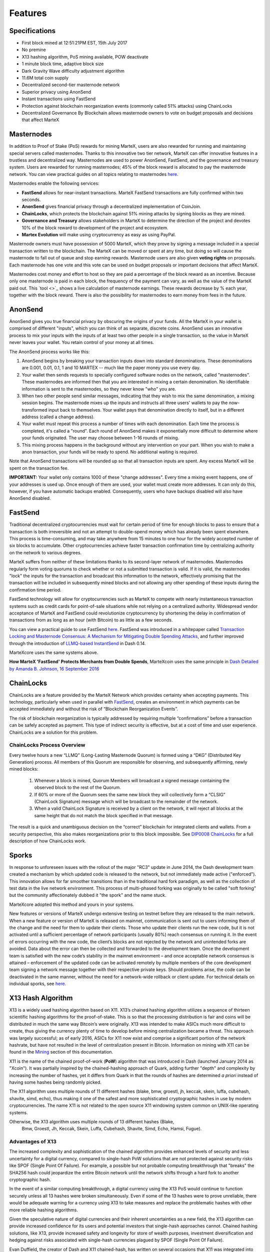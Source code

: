 .. meta::
   :description: MarteX features several unique value propositions including masternodes, AnonSend, FastSend and a decentralized governance system
   :keywords: martex, cryptocurrency, features, masternodes, anonsend, fastsend, sporks, x13, governance, sentinel, evolution

.. _features:

========
Features
========

.. _specifications:

Specifications
==============

- First block mined at 12:51:21PM EST, 15th July 2017
- No premine
- X13 hashing algorithm, PoS mining available, POW deactivate
- 1 minute block time, adaptive block size
- Dark Gravity Wave difficulty adjustment algorithm
- 11.6M total coin supply
- Decentralized second-tier masternode network
- Superior privacy using AnonSend
- Instant transactions using FastSend
- Protection against blockchain reorganization events (commonly called 
  51% attacks) using ChainLocks
- Decentralized Governance By Blockchain allows masternode owners to
  vote on budget proposals and decisions that affect MarteX


.. _masternode-network:

Masternodes
===========

In addition to Proof of Stake (PoS) rewards for mining MarteX,
users are also rewarded for running and maintaining special servers
called masternodes. Thanks to this innovative two tier network, MarteX can
offer innovative features in a trustless and decentralized way.
Masternodes are used to power AnonSend, FastSend, and the
governance and treasury system. Users are rewarded for running
masternodes; 45% of the block reward is allocated to pay the masternode
network. You can view practical guides on all topics relating to
masternodes `here <../masternode>`_.

Masternodes enable the following services:

-  **FastSend** allows for near-instant transactions. MarteX
   FastSend transactions are fully confirmed within two seconds.
-  **AnonSend** gives financial privacy through a decentralized 
   implementation of CoinJoin.
-  **ChainLocks**, which protects the blockchain against 51% mining 
   attacks by signing blocks as they are mined.
-  **Governance and Treasury** allows stakeholders in MarteX to determine
   the direction of the project and devotes 10% of the block reward to
   development of the project and ecosystem.
-  **Martex Evolution** will make using cryptocurrency as easy as using
   PayPal.

Masternode owners must have possession of 5000 MarteX, which they prove by
signing a message included in a special transaction written to the
blockchain. The MarteX can be moved or spent at any time, but doing so
will cause the masternode to fall out of queue and stop earning rewards.
Masternode users are also given **voting rights** on proposals. Each
masternode has one vote and this vote can be used on budget proposals or
important decisions that affect MarteX.

Masternodes cost money and effort to host so they are paid a percentage
of the block reward as an incentive. Because only one masternode is paid
in each block, the frequency of the payment can vary, as well as the
value of the MarteX paid out. This `tool <>`_
shows a live calculation of masternode earnings. These rewards decrease
by % each year, together with the block reward. There is also the
possibility for masternodes to earn money from fees in the future.


.. _anonsend:

AnonSend
========

AnonSend gives you true financial privacy by obscuring the origins of
your funds. All the MarteX in your wallet is comprised of different
"inputs", which you can think of as separate, discrete coins.
AnonSend uses an innovative process to mix your inputs with the
inputs of at least two other people in a single transaction, so the
value in MarteX never leaves your wallet. You retain control of your money
at all times.

.. You can view a practical guide to use AnonSend 
.. `here <dashcore-privatesend-instantsend>`.

The AnonSend process works like this:

#. AnonSend begins by breaking your transaction inputs down into
   standard denominations. These denominations are 0.001, 0.01, 0.1, 1
   and 10 MARTEX -- much like the paper money you use every day.
#. Your wallet then sends requests to specially configured software
   nodes on the network, called "masternodes". These masternodes are
   informed then that you are interested in mixing a certain
   denomination. No identifiable information is sent to the masternodes,
   so they never know "who" you are.
#. When two other people send similar messages, indicating that they
   wish to mix the same denomination, a mixing session begins. The
   masternode mixes up the inputs and instructs all three users' wallets
   to pay the now-transformed input back to themselves. Your wallet pays
   that denomination directly to itself, but in a different address
   (called a change address).
#. Your wallet must repeat this process a number of times with each
   denomination. Each time the process is completed, it's called a
   "round". Each round of AnonSend makes it exponentially more
   difficult to determine where your funds originated. The user may
   choose between 1-16 rounds of mixing.
#. This mixing process happens in the background without any
   intervention on your part. When you wish to make a anon
   transaction, your funds will be ready to spend. No additional waiting
   is required.

Note that AnonSend transactions will be rounded up so that all
transaction inputs are spent. Any excess MarteX will be spent on the
transaction fee.

**IMPORTANT:** Your wallet only contains 1000 of these "change
addresses". Every time a mixing event happens, one of your addresses is
used up. Once enough of them are used, your wallet must create more
addresses. It can only do this, however, if you have automatic backups
enabled. Consequently, users who have backups disabled will also have
AnonSend disabled.


.. _fastsend:

FastSend
========

Traditional decentralized cryptocurrencies must wait for certain period 
of time for enough blocks to pass to ensure that a transaction is both 
irreversible and not an attempt to double-spend money which has already 
been spent elsewhere. This process is time-consuming, and may take 
anywhere from 15 minutes to one hour for the widely accepted number of 
six blocks to accumulate. Other cryptocurrencies achieve faster 
transaction confirmation time by centralizing authority on the network 
to various degrees.

MarteX suffers from neither of these limitations thanks to its 
second-layer network of masternodes. Masternodes regularly form voting
quorums to check whether or not a submitted transaction is valid. If it
is valid, the masternodes "lock" the inputs for the transaction and
broadcast this information to the network, effectively promising that
the transaction will be included in subsequently mined blocks and not
allowing any other spending of these inputs during the confirmation time
period.

FastSend technology will allow for cryptocurrencies such as MarteX to 
compete with nearly instantaneous transaction systems such as credit 
cards for point-of-sale situations while not relying on a centralized 
authority. Widespread vendor acceptance of MarteX and FastSend could
revolutionize cryptocurrency by shortening the delay in confirmation of
transactions from as long as an hour (with Bitcoin) to as little as a 
few seconds.

You can view a practical guide to use FastSend `here <../wallets/MarteXcore/anonsend-fastsend.rst#FastSend>`_.
FastSend was introduced in a whitepaper called `Transaction Locking and Masternode 
Consensus: A Mechanism for Mitigating Double Spending Attacks <https://github.com/dashpay/docs/blob/master/binary/Dash%20Whitepaper%20-%20Transaction%20Locking%20and%20Masternode%20Consensus.pdf>`_, 
and further improved through the introduction of `LLMQ-based InstantSend
<https://github.com/dashpay/dips/blob/master/dip-0010.md>`_ in Dash 0.14.

MarteXcore uses the same systems above.


**How MarteX 'FastSend' Protects Merchants from Double Spends**,
MarteXcoin uses the same principle in `Dash Detailed by Amanda B. Johnson, 16 September 2016 <www.youtube.com/embed/HJx82On8jig>`_

.. _chainlocks:

ChainLocks
==========

ChainLocks are a feature provided by the MarteX Network which provides
certainty when accepting payments. This technology, particularly when
used in parallel with `FastSend <#FastSend>`_, creates an
environment in which payments can be accepted immediately and without
the risk of “Blockchain Reorganization Events”.

The risk of blockchain reorganization is typically addressed by
requiring multiple “confirmations” before a transaction can be safely
accepted as payment. This type of indirect security is effective, but at
a cost of time and user experience. ChainLocks are a solution for this
problem.

ChainLocks Process Overview
---------------------------

Every twelve hours a new “LLMQ” (Long-Lasting Masternode Quorum) is
formed using a “DKG” (Distributed Key Generation) process. All members
of this Quorum are responsible for observing, and subsequently
affirming, newly mined blocks:
  
  1. Whenever a block is mined, Quorum Members will broadcast a signed
     message containing the observed block to the rest of the Quorum.

  2. If 60% or more of the Quorum sees the same new block they will
     collectively form a “CLSIG” (ChainLock Signature) message which
     will be broadcast to the remainder of the network.

  3. When a valid ChainLock Signature is received by a client on the network,
     it will reject all blocks at the same height that do not match the block
     specified in that message.

The result is a quick and unambiguous decision on the “correct”
blockchain for integrated clients and wallets. From a security
perspective, this also makes reorganizations prior to this block
impossible. See `DIP0008 ChainLocks <https://github.com/dashpay/dips/blob/master/dip-0008.md>`__ 
for a full description of how ChainLocks work.


.. _sporks:

Sporks
======

In response to unforeseen issues with the rollout of the major "RC3"
update in June 2014, the Dash development team created a mechanism by
which updated code is released to the network, but not immediately made
active ("enforced"). This innovation allows for far smoother transitions
than in the traditional hard fork paradigm, as well as the collection of
test data in the live network environment. This process of multi-phased
forking was originally to be called "soft forking" but the community
affectionately dubbed it "the spork" and the name stuck.

MarteXcore adopted this method and yours in your systems.

New features or versions of MarteX undergo extensive testing on testnet
before they are released to the main network. When a new feature or
version of MarteX is released on mainnet, communication is sent out to
users informing them of the change and the need for them to update their
clients. Those who update their clients run the new code, but it is not
activated until a sufficient percentage of network participants (usually
80%) reach consensus on running it. In the event of errors occurring
with the new code, the client’s blocks are not rejected by the network
and unintended forks are avoided. Data about the error can then be
collected and forwarded to the development team. Once the development
team is satisfied with the new code’s stability in the mainnet
environment – and once acceptable network consensus is attained –
enforcement of the updated code can be activated remotely by multiple
members of the core development team signing a network message together
with their respective private keys. Should problems arise, the code can
be deactivated in the same manner, without the need for a network-wide
rollback or client update. For technical details on individual sporks,
see `here <understanding-sporks>`_.


.. _x13-hash-algorithm:

X13 Hash Algorithm
==================

X13 is a widely used hashing algorithm based on X11. X13’s chained hashing algorithm utilizes a sequence of
thirteen scientific hashing algorithms for the proof-of-stake. This is so
that the processing distribution is fair and coins will be distributed
in much the same way Bitcoin’s were originally. X13 was intended to make
ASICs much more difficult to create, thus giving the currency plenty of
time to develop before mining centralization became a threat. This
approach was largely successful; as of early 2016, ASICs for X11 now
exist and comprise a significant portion of the network hashrate, but
have not resulted in the level of centralization present in Bitcoin.
Information on mining with X11 can be found in the `Mining
<./Documentation/tree/master/mining>`_ section of this documentation.

X11 is the name of the chained proof-of-work (**PoW**) algorithm that
was introduced in Dash (launched January 2014 as "Xcoin"). It was 
partially inspired by the chained-hashing approach of Quark, adding
further "depth" and complexity by increasing the number of hashes, yet
it differs from Quark in that the rounds of hashes are determined *a
priori* instead of having some hashes being randomly picked.

The X11 algorithm uses multiple rounds of 11 different hashes (blake,
bmw, groestl, jh, keccak, skein, luffa, cubehash, shavite, simd, echo),
thus making it one of the safest and more sophisticated cryptographic
hashes in use by modern cryptocurrencies. The name X11 is not related to
the open source X11 windowing system common on UNIX-like operating 
systems.

Otherwise, the X13 algorithm uses multiple rounds of 13 different hashes (Blake,
 Bmw, Groestl, Jh, Keccak, Skein, Luffa, Cubehash, Shavite, Simd, Echo, Hamsi, Fugue).

Advantages of X13
-----------------

The increased complexity and sophistication of the chained algorithm
provides enhanced levels of security and less uncertainty for a digital
currency, compared to single-hash PoW solutions that are not protected
against security risks like SPOF (Single Point Of Failure). For example,
a possible but not probable computing breakthrough that "breaks" the
SHA256 hash could jeopardize the entire Bitcoin network until the
network shifts through a hard fork to another cryptographic hash.

In the event of a similar computing breakthrough, a digital currency
using the X13 PoS would continue to function securely unless all 13
hashes were broken simultaneously. Even if some of the 13 hashes were to
prove unreliable, there would be adequate warning for a currency using
X13 to take measures and replace the problematic hashes with other more
reliable hashing algorithms.

Given the speculative nature of digital currencies and their inherent
uncertainties as a new field, the X13 algorithm can provide increased
confidence for its users and potential investors that single-hash
approaches cannot. Chained hashing solutions, like X13, provide
increased safety and longevity for store of wealth purposes, investment
diversification and hedging against risks associated with single-hash
currencies plagued by SPOF (Single Point Of Failure).

Evan Duffield, the creator of Dash and X11 chained-hash, has written on
several occasions that X11 was integrated into Dash not with the
intention to prevent ASIC manufacturers from creating ASICs for X11 in
the future, but rather to provide a similar migratory path that Bitcoin
had (CPUs, GPUs, ASICs).


.. _dark-gravity-wave:

Dark Gravity Wave
=================

**DGW** or *Dark Gravity Wave* is an open source difficulty-adjusting
algorithm for Bitcoin-based cryptocurrencies that was first used in Dash
and has since appeared in other digital currencies. DGW was authored by 
Evan Duffield, the developer and creator of Dash, as a response to a 
time-warp exploit found in *Kimoto's Gravity Well*. In concept, DGW is 
similar to the Kimoto Gravity Well, adjusting the difficulty levels 
every block (instead of every 2016 blocks like Bitcoin) based on 
statistical data from recently found blocks. This makes it possible to 
issue blocks with relatively consistent times, even if the hashing power
experiences high fluctuations, without suffering from the time-warp 
exploit.

- Version 2.0 of DGW was implemented in Dash from block 45,000 onwards 
  in order to completely alleviate the time-warp exploit.

- Version 3.0 was implemented on May 14 of 2014 to further improve 
  difficulty re-targeting with smoother transitions. It also fixes 
  issues with various architectures that had different levels of 
  floating-point accuracy through the use of integers.

- MarteXcoin uses the same system adopted in the DASH.


.. _emission-rate:

Emission Rate
=============

Cryptocurrencies such as Dash and Bitcoin are created through a
cryptographically difficult process known as mining. Mining involves
repeatedly solving `hash algorithms <x11-hash-algorithm>`_ until a
valid solution for the current `mining difficulty 
<./features.rst#dark-gravity-wave>`_ is discovered. Once discovered, the miner is 
permitted to create new units of the currency. This is known as the 
block reward. To ensure that the currency is not subject to endless 
inflation, the block reward is reduced at regular intervals, as `shown 
in this calculation
<https://docs.google.com/spreadsheets/d/1HqgEkyfZDAA6pIZ3df2PwFE8Z430SVIzQ-mCQ6wGCh4/edit#gid=523620673>`_.
Graphing this data results in a curve showing total coins in 
circulation, known as the coin emission rate.

While Dash is based on Bitcoin, it significantly modifies the coin
emission rate to offer a smoother reduction in coin emission over time.
While Bitcoin reduces the coin emission rate by 50% every 4 years, Dash
reduces the emission by one-fourteenth (approx. 7.14%) every 210240
blocks (approx. 383.25 days). It can be seen that reducing the block
reward by a smaller amount each year offers a smoother transition to a
fee-based economy than Bitcoin.


Total coin emission
-------------------

`Bitcoin's total coin emission <https://docs.google.com/spreadsheets/d/1
2tR_9WrY0Hj4AQLoJYj9EDBzfA38XIVLQSOOOVePNm0/pubhtml?gid=0&single=true>`_
can be calculated as the sum of a geometric series, with the total
emission approaching (but never reaching) 21,000,000 BTC. This will
continue until 2140, but the mining reward reduces so quickly that 99%
of all bitcoin will be in circulation by 2036, and 99.9% by 2048.

`Dash's total coin emission <https://docs.google.com/spreadsheets/d
/1JUK4Iy8pjTzQ3Fvc-iV15n2qn19fmiJhnKDDSxebbAA/edit#gid=205877544>`_ is
also the sum of a geometric series, but the ultimate total coin emission
is uncertain because it cannot be known how much of the 10% block reward
reserved for budget proposals will actually be allocated, since this
depends on future voting behavior. Dash will continue to emit coins for
approximately 192 years before a full year of mining creates less than 1
DASH. After 2209 only 14 more DASH will be created. The last DASH will
take 231 years to be generated, starting in 2246 and ending when
emission completely stops in 2477. Based on these numbers, a maximum and
minimum possible coin supply in the year 2254 can be calculated to be
between:

+-----------------+-----------------------------------+
| 17,742,696 DASH | Assuming zero treasury allocation |
+-----------------+-----------------------------------+
| 18,921,005 DASH | Assuming full treasury allocation |
+-----------------+-----------------------------------+

Block reward allocation
-----------------------

Unlike Bitcoin, which allocates 100% of the block reward to miners, MarteX
holds back 10% of the block reward for use in the decentralized
`budget system <./features.rst#decentralized-governance>`_. The remainder of the
block, as well as any transaction fees, are split 50/50 between the
`miner <./Documentation/tree/master/mining>`_ and a :`masternode <./Documentation/tree/master/masternode>`_, which is
deterministically selected according to the payment logic
. MarteX features superblocks, which appear every 21800
blocks (approx. 30.29 days) and can release up to 10% of the cumulative
budget held back over that `budget cycle period <./Documentation/blob/master/governance/understanding.rst#budget-allocation>`_ to
the winning proposals in the budget system. Depending on budget
utilization, this results in an approximate coin reward allocation over
a budget cycle as follows:

+-----+----------------------------------------+
| 45% | Mining Reward                          |
+-----+----------------------------------------+
| 45% | Masternode Reward for Proof-of-service |
+-----+----------------------------------------+
| 10% | Decentralized Governance Budget        |
+-----+----------------------------------------+

.. _decentralized-governance:

Decentralized Governance
========================

Decentralized Governance by Blockchain, or DGBB, is MarteX's attempt to
solve two important problems in cryptocurrency: governance and funding.
Governance in a decentralized project is difficult, because by
definition there are no central authorities to make decisions for the
project. In MarteX, such decisions are made by the network, that is, by
the owners of masternodes. The DGBB system allows each masternode to
vote once (yes/no/abstain) for each proposal. If a proposal passes, it
can then be implemented (or not) by MarteX's developers.

DGBB also provides a means for MarteX to fund its own development. While 
other projects have to depend on donations or premined endowments, MarteX 
uses 10% of the block reward to fund its own development. Every time a 
block is mined, 45% of the reward goes to the miner, 45% goes to a 
masternode, and the remaining 10% is not created until the end of the
month. During the month, anybody can make a budget proposal to the
network. If that proposal receives net approval of at least 10% of the
masternode network, then at the end of the month a series of
"superblocks" will be created. At that time, the block rewards that were
not paid out (10% of each block) will be used to fund approved
proposals. The network thus funds itself by reserving 10% of the block
reward for budget projects.

You can read more about MarteX governance in the `governance </governance>`_ section
of this documentation.


.. _sentinel:

Sentinel
=========

Introduced in MarteX 3.0.5.1, Sentinel is an autonomous agent for
persisting, processing and automating MarteX governance objects and tasks.
Sentinel is implemented as a Python application that binds to a local
version dashd instance on each MarteX masternode.

A Governance Object (or "govObject") is a generic structure introduced
in MarteX 3.0.5.1 to allow for the creation of Budget Proposals and
Triggers. Class inheritance has been utilized to extend this generic
object into a "Proposal" object to supplant the current Dash budget
system.

.. figure:: images/sentinel.png
   :width: 500px

   Diagram highlighting the relationship between MarteX Sentinel and Core


.. _fees:

Fees
====

Transactions on the MarteX network are recorded in blocks on the
blockchain. The size of each transaction is measured in bytes, but there
is not necessarily a correlation between high value transactions and the
number of bytes required to process the transaction. Instead,
transaction size is affected by how many input and output addresses are
involved, since more data must be written in the block to store this
information. Each new block is generated by a miner, who is paid for
completing the work to generate the block with a block reward. In order
to prevent the network from being filled with spam transactions, the
size of each block is artificially limited. As transaction volume
increases, the space in each block becomes a scarce commodity. Because
miners are not obliged to include any transaction in the blocks they
produce, once blocks are full, a voluntary transaction fee can be
included as an incentive to the miner to process the transaction. Most
wallets include a small fee by default, although some miners will
process transactions even if no fee is included.

The release of MarteX 2.7  saw a
simultaneous reduction of fees by a factor of 10, while the block size
was increased a adaptive size to promote continued growth of low-cost
transactions even as the cost of MarteX rises. MarteX also supports
`Fastsend <#FastSend>`_ and `anonsend <#AnonSend>`_ transactions, which operate on
a different and mandatory fee schedule, FastSend autolocks, which causes
 masternodes to automatically attempt
to lock any transaction with 4 or fewer inputs — which are referred to
as “simple” transactions — and removes the additional fee for
FastSend. The current fee schedule for MarteX is as follows:

+----------------------+-----------------+-----------------------------------+
| Transaction type     | Recommended fee | Per unit                          |
+======================+=================+===================================+
| Standard transaction | .00001 MARTEX   | Per kB of transaction data        |
+----------------------+-----------------+-----------------------------------+
| FastSend autolock    | .00001 MARTEX   | Per kB of transaction data        |
+----------------------+-----------------+-----------------------------------+
| FastSend             | .0001 MARTEX    | Per transaction input             |
+----------------------+-----------------+-----------------------------------+
| AnonSend             | .001 MARTEX     | Per 10 rounds of mixing (average) |
+----------------------+-----------------+-----------------------------------+

As an example, a standard and relatively simple transaction on the MarteX
network with one input, one output and a possible change address
typically fits in the range of 200 - 400 bytes. Assuming a price of
US$100 per MARTEX, the fee falls in the range of $0.0002 - $0.0004, or
1/50th of a cent. Processing a simple transaction using FastSend at
the same price is free of charge, while more complex FastSend
transactions may cost around 1-2 cents per transaction, depending on the
number of inputs. These fees apply regardless of the MarteX or dollar
value of the transaction itself.

AnonSend works by creating denominations of 10, 1, 0.1, 0.01 and
0.001 MARTEX and then mixing these denominations with other users.
Creation of the denominations is charged at the default fee for a
standard transaction. Mixing is free, but to prevent spam attacks, an
average of one in ten mixing transactions are charged a fee of 0.0001
MARTEX. Spending inputs mixed using AnonSend incurs the usual standard
or FastSend fees, but to avoid creating a potentially identifiable
change address, the fee is always rounded up to the lowest possible
denomination. This is typically .001 MARTEX, so it is important to deduct
the fee from the amount being sent if possible to minimise fees.
Combining FastSend and AnonSend may be expensive due to this
requirement and the fact that a AnonSend transaction may require
several inputs, while FastSend charges a fee of 0.0001 MARTEX per
input. Always check your fees before sending a transaction.


.. _evolution:

Evolution
==========

MarteX Evolution is the code name for a
decentralized platform built on MarteX blockchain technology. The goal is
to provide simple access to the unique features and benefits of MarteX to
assist in the creation of decentralized technology. MarteX introduces a
tiered network design, which allows users to do various jobs for the
network, along with decentralized API access and a decentralized file
system.

